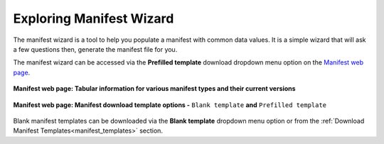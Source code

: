 .. _manifest_wizard:

=================================
Exploring Manifest Wizard
=================================

The manifest wizard is a tool to help you populate a manifest with common data values. It is a simple wizard that will
ask a few questions then, generate the manifest file for you.

The manifest wizard can be accessed via the **Prefilled template** download dropdown menu option on the
`Manifest web page <https://copo-project.org/manifests/index>`__.


.. figure:: /_static/images/manifest/manifest_web_page.png
   :alt: Manifest web page
   :align: center
   :target: /_static/images/manifest/manifest_web_page.png
   :class: with-shadow with-border

   **Manifest web page: Tabular information for various manifest types and their current versions**

.. raw:: html

   <br>

.. figure:: /_static/images/manifest/manifest_web_page_with_download_template_dropdown_menu_shown.png
   :alt: Manifest wizard web page
   :align: center
   :target: /_static/images/manifest/manifest_web_page_with_download_template_dropdown_menu_shown.png
   :class: with-shadow with-border

   **Manifest web page: Manifest download template options -** ``Blank template`` **and** ``Prefilled template``

Blank manifest templates can be downloaded via the **Blank template** dropdown menu option or from the
:ref:`Download Manifest Templates<manifest_templates>` section.

.. raw:: html

   <hr>